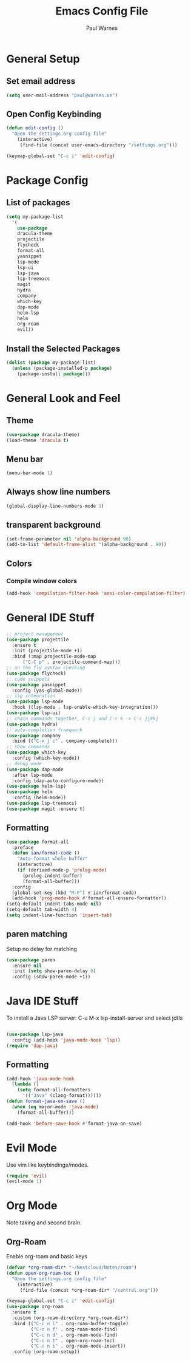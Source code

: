 #+title: Emacs Config File
#+author: Paul Warnes
* General Setup
** Set email address
#+BEGIN_SRC emacs-lisp
  (setq user-mail-address "paul@warnes.us")
#+END_SRC

** Open Config Keybinding
#+BEGIN_SRC emacs-lisp
  (defun edit-config ()
    "Open the settings.org config file"
      (interactive)
       (find-file (concat user-emacs-directory "/settings.org")))

  (keymap-global-set "C-c i" 'edit-config)
#+END_SRC
* Package Config
** List of packages
#+BEGIN_SRC emacs-lisp
  (setq my-package-list
    '(
      use-package
      dracula-theme
      projectile
      flycheck
      format-all
      yasnippet
      lsp-mode
      lsp-ui
      lsp-java
      lsp-treemacs
      magit
      hydra
      company
      which-key
      dap-mode
      helm-lsp
      helm
      org-roam
      evil))
#+END_SRC

** Install the Selected Packages
#+BEGIN_SRC emacs-lisp
  (dolist (package my-package-list)
    (unless (package-installed-p package)
      (package-install package)))
#+END_SRC

* General Look and Feel
** Theme
#+BEGIN_SRC emacs-lisp
  (use-package dracula-theme)
  (load-theme 'dracula t)
#+END_SRC
** Menu bar
#+BEGIN_SRC emacs-lisp
  (menu-bar-mode 1)
#+END_SRC
** Always show line numbers
#+BEGIN_SRC emacs-lisp
  (global-display-line-numbers-mode 1)
#+END_SRC

** transparent background
#+BEGIN_SRC emacs-lisp
  (set-frame-parameter nil 'alpha-background 90)
  (add-to-list 'default-frame-alist '(alpha-background . 90))
#+END_SRC
** Colors
*** Compile window colors
#+BEGIN_SRC emacs-lisp
(add-hook 'compilation-filter-hook 'ansi-color-compilation-filter)
#+END_SRC

* General IDE Stuff
#+BEGIN_SRC emacs-lisp
  ;; project management
  (use-package projectile
    :ensure t
    :init (projectile-mode +1)
    :bind (:map projectile-mode-map
        ("C-C p" . projectile-command-map)))
  ;; on the fly syntax checking
  (use-package flycheck)
  ;; code snippets
  (use-package yasnippet
    :config (yas-global-mode))
  ;; lsp integration
  (use-package lsp-mode
    :hook ((lsp-mode . lsp-enable-which-key-integration)))
  (use-package lsp-ui)
  ;; chain commands together, C-c j and C-c k -> C-c jjkkj
  (use-package hydra)
  ;; auto-completion framework
  (use-package company
    :bind (("C-x j c" . company-complete)))
  ;; show commands
  (use-package which-key
    :config (which-key-mode))
  ;; debug mode
  (use-package dap-mode
    :after lsp-mode
    :config (dap-auto-configure-mode))
  (use-package helm-lsp)
  (use-package helm
    :config (helm-mode))
  (use-package lsp-treemacs)
  (use-package magit :ensure t)

#+END_SRC
** Formatting
#+BEGIN_SRC emacs-lisp
  (use-package format-all
    :preface
    (defun ian/format-code ()
      "Auto-format whole buffer"
      (interactive)
      (if (derived-mode-p 'prolog-mode)
        (prolog-indent-buffer)
        (format-all-buffer)))
    :config
    (global-set-key (kbd "M-F") #'ian/format-code)
    (add-hook 'prog-mode-hook #'format-all-ensure-formatter))
  (setq-default indent-tabs-mode nil)
  (setq-default tab-width 4)
  (setq indent-line-function 'insert-tab)

#+END_SRC

** paren matching
   Setup no delay for matching
#+BEGIN_SRC emacs-lisp
  (use-package paren
    :ensure nil
    :init (setq show-paren-delay 0)
    :config (show-paren-mode +1))

#+END_SRC

* Java IDE Stuff
To install a Java LSP server: C-u M-x lsp-install-server and select jdtls
#+BEGIN_SRC emacs-lisp

  (use-package lsp-java
    :config (add-hook 'java-mode-hook 'lsp))
  (require 'dap-java)

#+END_SRC

** Formatting
#+BEGIN_SRC emacs-lisp
  (add-hook 'java-mode-hook
    (lambda ()
      (setq format-all-formatters
        '(("Java" (clang-format))))))
  (defun format-java-on-save ()
    (when (eq major-mode 'java-mode)
      (format-all-buffer)))

  (add-hook 'before-save-hook #'format-java-on-save)
#+END_SRC

* Evil Mode
Use vim like keybindings/modes.

#+BEGIN_SRC emacs-lisp
  (require 'evil)
  (evil-mode 1)
#+END_SRC

* Org Mode
Note taking and second brain.

** Org-Roam

Enable org-roam and basic keys

#+BEGIN_SRC emacs-lisp
  (defvar *org-roam-dir* "~/Nextcloud/Notes/roam")
  (defun open-org-roam-toc ()
    "Open the settings.org config file"
      (interactive)
       (find-file (concat *org-roam-dir* "/central.org")))

  (keymap-global-set "C-c i" 'edit-config)
  (use-package org-roam
    :ensure t
    :custom (org-roam-directory *org-roam-dir*)
    :bind (("C-c n l" . org-roam-buffer-toggle)
           ("C-c n f" . org-roam-node-find)
           ("C-c n d" . org-roam-node-find)
           ("C-c n t" . open-org-roam-toc)
           ("C-c n i" . org-roam-node-insert))
    :config (org-roam-setup))
#+END_SRC
